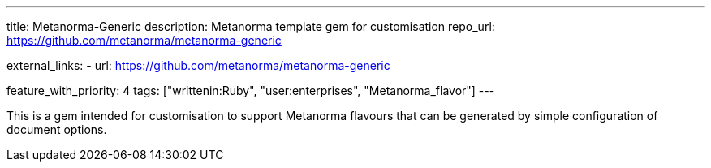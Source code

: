 ---
title: Metanorma-Generic
description: Metanorma template gem for customisation
repo_url: https://github.com/metanorma/metanorma-generic

external_links:
  - url: https://github.com/metanorma/metanorma-generic

feature_with_priority: 4
tags: ["writtenin:Ruby", "user:enterprises", "Metanorma_flavor"]
---

This is a gem intended for customisation to support Metanorma flavours that
can be generated by simple configuration of document options.
